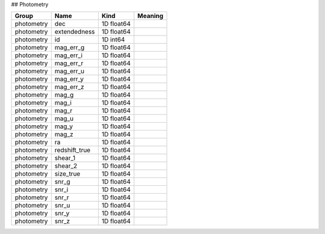 ## Photometry

==========  =============  ==========  =========
Group       Name           Kind        Meaning
==========  =============  ==========  =========
photometry  dec            1D float64
photometry  extendedness   1D float64
photometry  id             1D int64
photometry  mag_err_g      1D float64
photometry  mag_err_i      1D float64
photometry  mag_err_r      1D float64
photometry  mag_err_u      1D float64
photometry  mag_err_y      1D float64
photometry  mag_err_z      1D float64
photometry  mag_g          1D float64
photometry  mag_i          1D float64
photometry  mag_r          1D float64
photometry  mag_u          1D float64
photometry  mag_y          1D float64
photometry  mag_z          1D float64
photometry  ra             1D float64
photometry  redshift_true  1D float64
photometry  shear_1        1D float64
photometry  shear_2        1D float64
photometry  size_true      1D float64
photometry  snr_g          1D float64
photometry  snr_i          1D float64
photometry  snr_r          1D float64
photometry  snr_u          1D float64
photometry  snr_y          1D float64
photometry  snr_z          1D float64
==========  =============  ==========  =========


